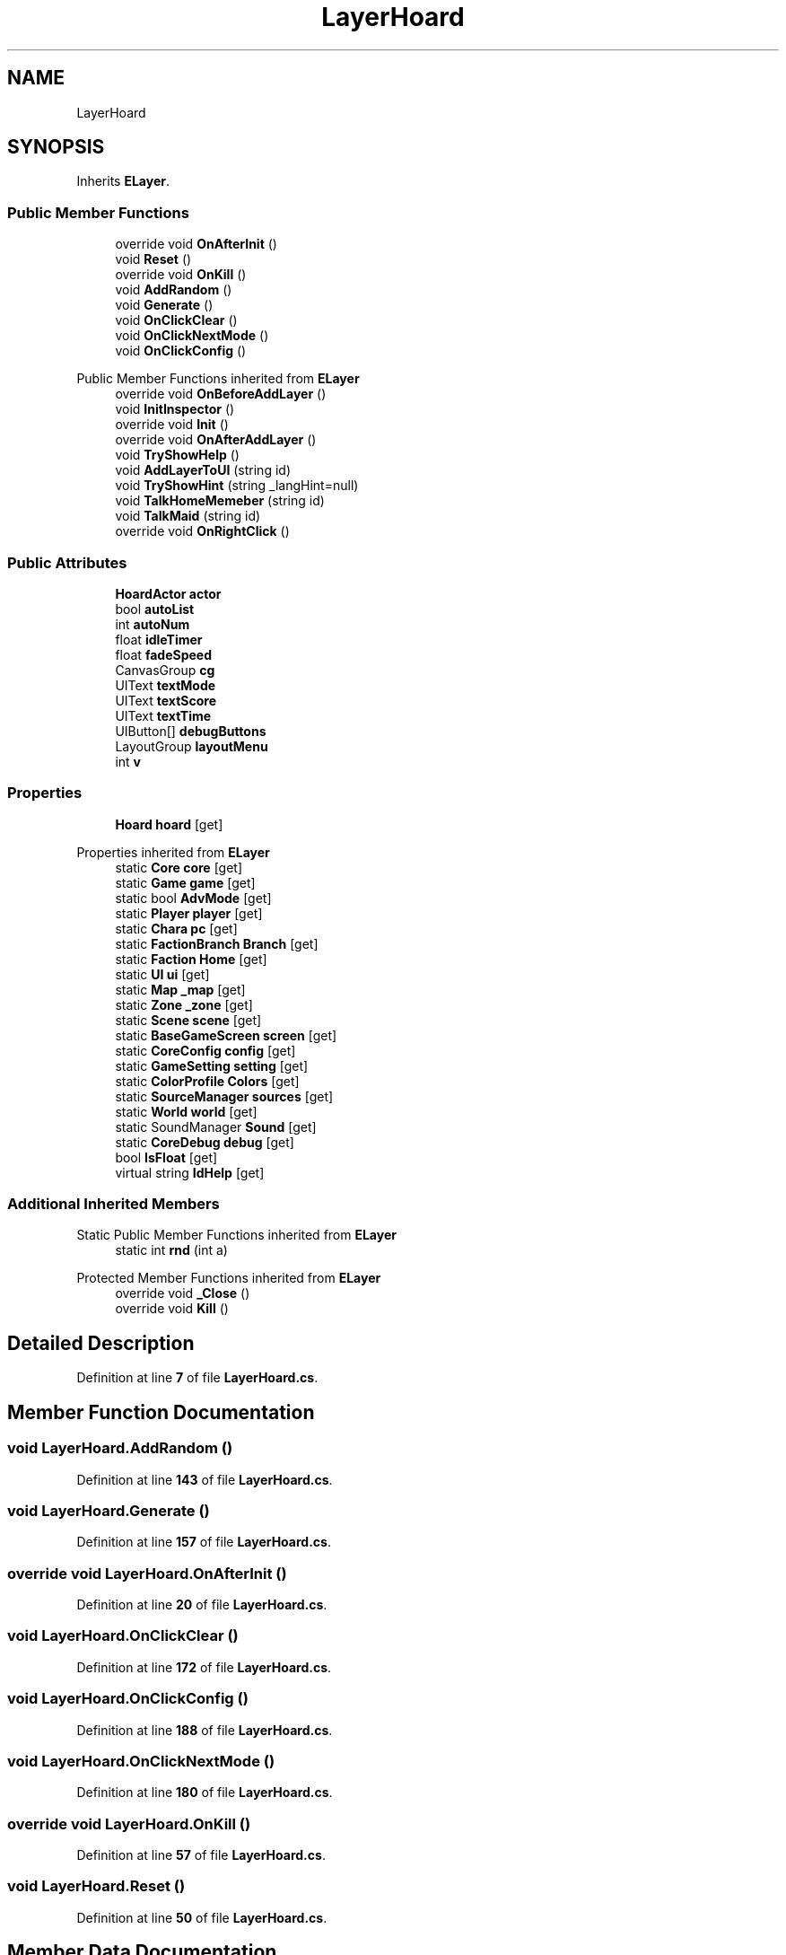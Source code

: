.TH "LayerHoard" 3 "Elin Modding Docs Doc" \" -*- nroff -*-
.ad l
.nh
.SH NAME
LayerHoard
.SH SYNOPSIS
.br
.PP
.PP
Inherits \fBELayer\fP\&.
.SS "Public Member Functions"

.in +1c
.ti -1c
.RI "override void \fBOnAfterInit\fP ()"
.br
.ti -1c
.RI "void \fBReset\fP ()"
.br
.ti -1c
.RI "override void \fBOnKill\fP ()"
.br
.ti -1c
.RI "void \fBAddRandom\fP ()"
.br
.ti -1c
.RI "void \fBGenerate\fP ()"
.br
.ti -1c
.RI "void \fBOnClickClear\fP ()"
.br
.ti -1c
.RI "void \fBOnClickNextMode\fP ()"
.br
.ti -1c
.RI "void \fBOnClickConfig\fP ()"
.br
.in -1c

Public Member Functions inherited from \fBELayer\fP
.in +1c
.ti -1c
.RI "override void \fBOnBeforeAddLayer\fP ()"
.br
.ti -1c
.RI "void \fBInitInspector\fP ()"
.br
.ti -1c
.RI "override void \fBInit\fP ()"
.br
.ti -1c
.RI "override void \fBOnAfterAddLayer\fP ()"
.br
.ti -1c
.RI "void \fBTryShowHelp\fP ()"
.br
.ti -1c
.RI "void \fBAddLayerToUI\fP (string id)"
.br
.ti -1c
.RI "void \fBTryShowHint\fP (string _langHint=null)"
.br
.ti -1c
.RI "void \fBTalkHomeMemeber\fP (string id)"
.br
.ti -1c
.RI "void \fBTalkMaid\fP (string id)"
.br
.ti -1c
.RI "override void \fBOnRightClick\fP ()"
.br
.in -1c
.SS "Public Attributes"

.in +1c
.ti -1c
.RI "\fBHoardActor\fP \fBactor\fP"
.br
.ti -1c
.RI "bool \fBautoList\fP"
.br
.ti -1c
.RI "int \fBautoNum\fP"
.br
.ti -1c
.RI "float \fBidleTimer\fP"
.br
.ti -1c
.RI "float \fBfadeSpeed\fP"
.br
.ti -1c
.RI "CanvasGroup \fBcg\fP"
.br
.ti -1c
.RI "UIText \fBtextMode\fP"
.br
.ti -1c
.RI "UIText \fBtextScore\fP"
.br
.ti -1c
.RI "UIText \fBtextTime\fP"
.br
.ti -1c
.RI "UIButton[] \fBdebugButtons\fP"
.br
.ti -1c
.RI "LayoutGroup \fBlayoutMenu\fP"
.br
.ti -1c
.RI "int \fBv\fP"
.br
.in -1c
.SS "Properties"

.in +1c
.ti -1c
.RI "\fBHoard\fP \fBhoard\fP\fR [get]\fP"
.br
.in -1c

Properties inherited from \fBELayer\fP
.in +1c
.ti -1c
.RI "static \fBCore\fP \fBcore\fP\fR [get]\fP"
.br
.ti -1c
.RI "static \fBGame\fP \fBgame\fP\fR [get]\fP"
.br
.ti -1c
.RI "static bool \fBAdvMode\fP\fR [get]\fP"
.br
.ti -1c
.RI "static \fBPlayer\fP \fBplayer\fP\fR [get]\fP"
.br
.ti -1c
.RI "static \fBChara\fP \fBpc\fP\fR [get]\fP"
.br
.ti -1c
.RI "static \fBFactionBranch\fP \fBBranch\fP\fR [get]\fP"
.br
.ti -1c
.RI "static \fBFaction\fP \fBHome\fP\fR [get]\fP"
.br
.ti -1c
.RI "static \fBUI\fP \fBui\fP\fR [get]\fP"
.br
.ti -1c
.RI "static \fBMap\fP \fB_map\fP\fR [get]\fP"
.br
.ti -1c
.RI "static \fBZone\fP \fB_zone\fP\fR [get]\fP"
.br
.ti -1c
.RI "static \fBScene\fP \fBscene\fP\fR [get]\fP"
.br
.ti -1c
.RI "static \fBBaseGameScreen\fP \fBscreen\fP\fR [get]\fP"
.br
.ti -1c
.RI "static \fBCoreConfig\fP \fBconfig\fP\fR [get]\fP"
.br
.ti -1c
.RI "static \fBGameSetting\fP \fBsetting\fP\fR [get]\fP"
.br
.ti -1c
.RI "static \fBColorProfile\fP \fBColors\fP\fR [get]\fP"
.br
.ti -1c
.RI "static \fBSourceManager\fP \fBsources\fP\fR [get]\fP"
.br
.ti -1c
.RI "static \fBWorld\fP \fBworld\fP\fR [get]\fP"
.br
.ti -1c
.RI "static SoundManager \fBSound\fP\fR [get]\fP"
.br
.ti -1c
.RI "static \fBCoreDebug\fP \fBdebug\fP\fR [get]\fP"
.br
.ti -1c
.RI "bool \fBIsFloat\fP\fR [get]\fP"
.br
.ti -1c
.RI "virtual string \fBIdHelp\fP\fR [get]\fP"
.br
.in -1c
.SS "Additional Inherited Members"


Static Public Member Functions inherited from \fBELayer\fP
.in +1c
.ti -1c
.RI "static int \fBrnd\fP (int a)"
.br
.in -1c

Protected Member Functions inherited from \fBELayer\fP
.in +1c
.ti -1c
.RI "override void \fB_Close\fP ()"
.br
.ti -1c
.RI "override void \fBKill\fP ()"
.br
.in -1c
.SH "Detailed Description"
.PP 
Definition at line \fB7\fP of file \fBLayerHoard\&.cs\fP\&.
.SH "Member Function Documentation"
.PP 
.SS "void LayerHoard\&.AddRandom ()"

.PP
Definition at line \fB143\fP of file \fBLayerHoard\&.cs\fP\&.
.SS "void LayerHoard\&.Generate ()"

.PP
Definition at line \fB157\fP of file \fBLayerHoard\&.cs\fP\&.
.SS "override void LayerHoard\&.OnAfterInit ()"

.PP
Definition at line \fB20\fP of file \fBLayerHoard\&.cs\fP\&.
.SS "void LayerHoard\&.OnClickClear ()"

.PP
Definition at line \fB172\fP of file \fBLayerHoard\&.cs\fP\&.
.SS "void LayerHoard\&.OnClickConfig ()"

.PP
Definition at line \fB188\fP of file \fBLayerHoard\&.cs\fP\&.
.SS "void LayerHoard\&.OnClickNextMode ()"

.PP
Definition at line \fB180\fP of file \fBLayerHoard\&.cs\fP\&.
.SS "override void LayerHoard\&.OnKill ()"

.PP
Definition at line \fB57\fP of file \fBLayerHoard\&.cs\fP\&.
.SS "void LayerHoard\&.Reset ()"

.PP
Definition at line \fB50\fP of file \fBLayerHoard\&.cs\fP\&.
.SH "Member Data Documentation"
.PP 
.SS "\fBHoardActor\fP LayerHoard\&.actor"

.PP
Definition at line \fB227\fP of file \fBLayerHoard\&.cs\fP\&.
.SS "bool LayerHoard\&.autoList"

.PP
Definition at line \fB230\fP of file \fBLayerHoard\&.cs\fP\&.
.SS "int LayerHoard\&.autoNum"

.PP
Definition at line \fB233\fP of file \fBLayerHoard\&.cs\fP\&.
.SS "CanvasGroup LayerHoard\&.cg"

.PP
Definition at line \fB242\fP of file \fBLayerHoard\&.cs\fP\&.
.SS "UIButton [] LayerHoard\&.debugButtons"

.PP
Definition at line \fB254\fP of file \fBLayerHoard\&.cs\fP\&.
.SS "float LayerHoard\&.fadeSpeed"

.PP
Definition at line \fB239\fP of file \fBLayerHoard\&.cs\fP\&.
.SS "float LayerHoard\&.idleTimer"

.PP
Definition at line \fB236\fP of file \fBLayerHoard\&.cs\fP\&.
.SS "LayoutGroup LayerHoard\&.layoutMenu"

.PP
Definition at line \fB257\fP of file \fBLayerHoard\&.cs\fP\&.
.SS "UIText LayerHoard\&.textMode"

.PP
Definition at line \fB245\fP of file \fBLayerHoard\&.cs\fP\&.
.SS "UIText LayerHoard\&.textScore"

.PP
Definition at line \fB248\fP of file \fBLayerHoard\&.cs\fP\&.
.SS "UIText LayerHoard\&.textTime"

.PP
Definition at line \fB251\fP of file \fBLayerHoard\&.cs\fP\&.
.SS "int LayerHoard\&.v"

.PP
Definition at line \fB263\fP of file \fBLayerHoard\&.cs\fP\&.
.SH "Property Documentation"
.PP 
.SS "\fBHoard\fP LayerHoard\&.hoard\fR [get]\fP"

.PP
Definition at line \fB11\fP of file \fBLayerHoard\&.cs\fP\&.

.SH "Author"
.PP 
Generated automatically by Doxygen for Elin Modding Docs Doc from the source code\&.
